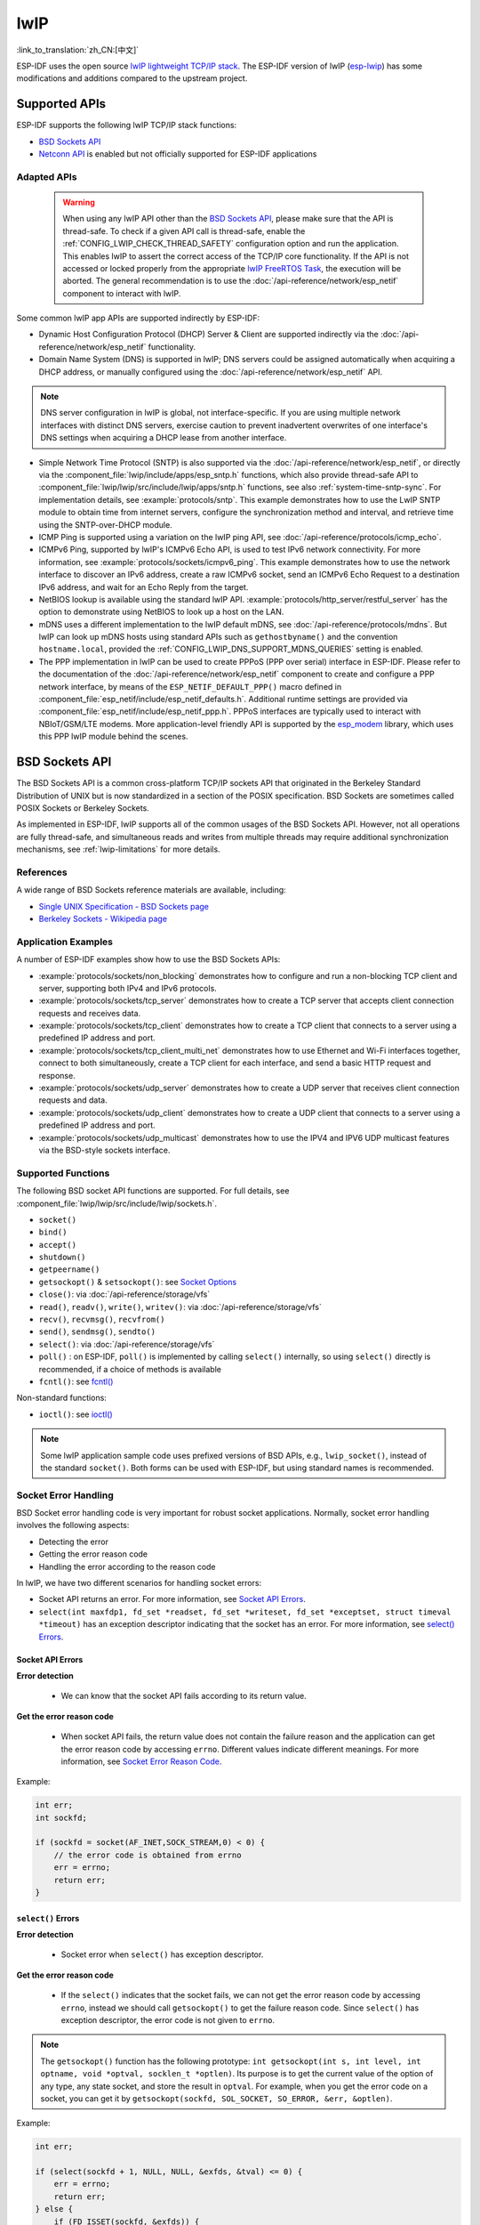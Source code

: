 lwIP
====

:link_to_translation:`zh_CN:[中文]`

ESP-IDF uses the open source `lwIP lightweight TCP/IP stack`_. The ESP-IDF version of lwIP (`esp-lwip`_) has some modifications and additions compared to the upstream project.

Supported APIs
--------------

ESP-IDF supports the following lwIP TCP/IP stack functions:

- `BSD Sockets API`_
- `Netconn API`_ is enabled but not officially supported for ESP-IDF applications

.. _lwip-dns-limitation:

Adapted APIs
^^^^^^^^^^^^

    .. warning::

        When using any lwIP API other than the `BSD Sockets API`_, please make sure that the API is thread-safe. To check if a given API call is thread-safe, enable the :ref:`CONFIG_LWIP_CHECK_THREAD_SAFETY` configuration option and run the application. This enables lwIP to assert the correct access of the TCP/IP core functionality. If the API is not accessed or locked properly from the appropriate `lwIP FreeRTOS Task`_, the execution will be aborted. The general recommendation is to use the :doc:`/api-reference/network/esp_netif` component to interact with lwIP.

Some common lwIP app APIs are supported indirectly by ESP-IDF:

- Dynamic Host Configuration Protocol (DHCP) Server & Client are supported indirectly via the :doc:`/api-reference/network/esp_netif` functionality.
- Domain Name System (DNS) is supported in lwIP; DNS servers could be assigned automatically when acquiring a DHCP address, or manually configured using the :doc:`/api-reference/network/esp_netif` API.

.. note::

    DNS server configuration in lwIP is global, not interface-specific. If you are using multiple network interfaces with distinct DNS servers, exercise caution to prevent inadvertent overwrites of one interface's DNS settings when acquiring a DHCP lease from another interface.

- Simple Network Time Protocol (SNTP) is also supported via the :doc:`/api-reference/network/esp_netif`, or directly via the :component_file:`lwip/include/apps/esp_sntp.h` functions, which also provide thread-safe API to :component_file:`lwip/lwip/src/include/lwip/apps/sntp.h` functions, see also :ref:`system-time-sntp-sync`. For implementation details, see :example:`protocols/sntp`. This example demonstrates how to use the LwIP SNTP module to obtain time from internet servers, configure the synchronization method and interval, and retrieve time using the SNTP-over-DHCP module.
- ICMP Ping is supported using a variation on the lwIP ping API, see :doc:`/api-reference/protocols/icmp_echo`.
- ICMPv6 Ping, supported by lwIP's ICMPv6 Echo API, is used to test IPv6 network connectivity. For more information, see :example:`protocols/sockets/icmpv6_ping`. This example demonstrates how to use the network interface to discover an IPv6 address, create a raw ICMPv6 socket, send an ICMPv6 Echo Request to a destination IPv6 address, and wait for an Echo Reply from the target.
- NetBIOS lookup is available using the standard lwIP API. :example:`protocols/http_server/restful_server` has the option to demonstrate using NetBIOS to look up a host on the LAN.
- mDNS uses a different implementation to the lwIP default mDNS, see :doc:`/api-reference/protocols/mdns`. But lwIP can look up mDNS hosts using standard APIs such as ``gethostbyname()`` and the convention ``hostname.local``, provided the :ref:`CONFIG_LWIP_DNS_SUPPORT_MDNS_QUERIES` setting is enabled.
- The PPP implementation in lwIP can be used to create PPPoS (PPP over serial) interface in ESP-IDF. Please refer to the documentation of the :doc:`/api-reference/network/esp_netif` component to create and configure a PPP network interface, by means of the ``ESP_NETIF_DEFAULT_PPP()`` macro defined in :component_file:`esp_netif/include/esp_netif_defaults.h`. Additional runtime settings are provided via :component_file:`esp_netif/include/esp_netif_ppp.h`. PPPoS interfaces are typically used to interact with NBIoT/GSM/LTE modems. More application-level friendly API is supported by the `esp_modem <https://components.espressif.com/component/espressif/esp_modem>`_ library, which uses this PPP lwIP module behind the scenes.

BSD Sockets API
---------------

The BSD Sockets API is a common cross-platform TCP/IP sockets API that originated in the Berkeley Standard Distribution of UNIX but is now standardized in a section of the POSIX specification. BSD Sockets are sometimes called POSIX Sockets or Berkeley Sockets.

As implemented in ESP-IDF, lwIP supports all of the common usages of the BSD Sockets API. However, not all operations are fully thread-safe, and simultaneous reads and writes from multiple threads may require additional synchronization mechanisms, see :ref:`lwip-limitations` for more details.

References
^^^^^^^^^^

A wide range of BSD Sockets reference materials are available, including:

- `Single UNIX Specification - BSD Sockets page <https://pubs.opengroup.org/onlinepubs/007908799/xnsix.html>`_
- `Berkeley Sockets - Wikipedia page <https://en.wikipedia.org/wiki/Berkeley_sockets>`_

Application Examples
^^^^^^^^^^^^^^^^^^^^

A number of ESP-IDF examples show how to use the BSD Sockets APIs:

- :example:`protocols/sockets/non_blocking` demonstrates how to configure and run a non-blocking TCP client and server, supporting both IPv4 and IPv6 protocols.

- :example:`protocols/sockets/tcp_server` demonstrates how to create a TCP server that accepts client connection requests and receives data.

- :example:`protocols/sockets/tcp_client` demonstrates how to create a TCP client that connects to a server using a predefined IP address and port.

- :example:`protocols/sockets/tcp_client_multi_net` demonstrates how to use Ethernet and Wi-Fi interfaces together, connect to both simultaneously, create a TCP client for each interface, and send a basic HTTP request and response.

- :example:`protocols/sockets/udp_server` demonstrates how to create a UDP server that receives client connection requests and data.

- :example:`protocols/sockets/udp_client` demonstrates how to create a UDP client that connects to a server using a predefined IP address and port.

- :example:`protocols/sockets/udp_multicast` demonstrates how to use the IPV4 and IPV6 UDP multicast features via the BSD-style sockets interface.

Supported Functions
^^^^^^^^^^^^^^^^^^^

The following BSD socket API functions are supported. For full details, see :component_file:`lwip/lwip/src/include/lwip/sockets.h`.

- ``socket()``
- ``bind()``
- ``accept()``
- ``shutdown()``
- ``getpeername()``
- ``getsockopt()`` & ``setsockopt()``: see `Socket Options`_
- ``close()``: via :doc:`/api-reference/storage/vfs`
- ``read()``, ``readv()``, ``write()``, ``writev()``: via :doc:`/api-reference/storage/vfs`
- ``recv()``, ``recvmsg()``, ``recvfrom()``
- ``send()``, ``sendmsg()``, ``sendto()``
- ``select()``: via :doc:`/api-reference/storage/vfs`
- ``poll()`` : on ESP-IDF, ``poll()`` is implemented by calling ``select()`` internally, so using ``select()`` directly is recommended, if a choice of methods is available
- ``fcntl()``: see `fcntl()`_

Non-standard functions:

- ``ioctl()``: see `ioctl()`_

.. note::

  Some lwIP application sample code uses prefixed versions of BSD APIs, e.g., ``lwip_socket()``, instead of the standard ``socket()``. Both forms can be used with ESP-IDF, but using standard names is recommended.

Socket Error Handling
^^^^^^^^^^^^^^^^^^^^^

BSD Socket error handling code is very important for robust socket applications. Normally, socket error handling involves the following aspects:

- Detecting the error
- Getting the error reason code
- Handling the error according to the reason code

In lwIP, we have two different scenarios for handling socket errors:

- Socket API returns an error. For more information, see `Socket API Errors`_.
- ``select(int maxfdp1, fd_set *readset, fd_set *writeset, fd_set *exceptset, struct timeval *timeout)`` has an exception descriptor indicating that the socket has an error. For more information, see `select() Errors`_.

Socket API Errors
+++++++++++++++++

**Error detection**

  - We can know that the socket API fails according to its return value.

**Get the error reason code**

  - When socket API fails, the return value does not contain the failure reason and the application can get the error reason code by accessing ``errno``. Different values indicate different meanings. For more information, see `Socket Error Reason Code`_.

Example:

.. code-block::

        int err;
        int sockfd;

        if (sockfd = socket(AF_INET,SOCK_STREAM,0) < 0) {
            // the error code is obtained from errno
            err = errno;
            return err;
        }

``select()`` Errors
+++++++++++++++++++

**Error detection**

  - Socket error when ``select()`` has exception descriptor.

**Get the error reason code**

  - If the ``select()`` indicates that the socket fails, we can not get the error reason code by accessing ``errno``, instead we should call ``getsockopt()`` to get the failure reason code. Since ``select()`` has exception descriptor, the error code is not given to ``errno``.

.. note::

    The ``getsockopt()`` function has the following prototype: ``int getsockopt(int s, int level, int optname, void *optval, socklen_t *optlen)``. Its purpose is to get the current value of the option of any type, any state socket, and store the result in ``optval``. For example, when you get the error code on a socket, you can get it by ``getsockopt(sockfd, SOL_SOCKET, SO_ERROR, &err, &optlen)``.

Example:

.. code-block::

        int err;

        if (select(sockfd + 1, NULL, NULL, &exfds, &tval) <= 0) {
            err = errno;
            return err;
        } else {
            if (FD_ISSET(sockfd, &exfds)) {
                // select() exception set using getsockopt()
                int optlen = sizeof(int);
                getsockopt(sockfd, SOL_SOCKET, SO_ERROR, &err, &optlen);
                return err;
            }
        }

Socket Error Reason Code
++++++++++++++++++++++++

Below is a list of common error codes. For a more detailed list of standard POSIX/C error codes, please see `newlib errno.h <https://github.com/espressif/newlib-esp32/blob/master/newlib/libc/include/sys/errno.h>`_ and the platform-specific extensions :component_file:`esp_libc/platform_include/sys/errno.h`.

.. list-table::
    :header-rows: 1
    :widths: 50 50
    :align: center

    * - Error code
      - Description
    * - ECONNREFUSED
      - Connection refused
    * - EADDRINUSE
      - Address already in use
    * - ECONNABORTED
      - Software caused connection abort
    * - ENETUNREACH
      - Network is unreachable
    * - ENETDOWN
      - Network interface is not configured
    * - ETIMEDOUT
      - Connection timed out
    * - EHOSTDOWN
      - Host is down
    * - EHOSTUNREACH
      - Host is unreachable
    * - EINPROGRESS
      - Connection already in progress
    * - EALREADY
      - Socket already connected
    * - EDESTADDRREQ
      - Destination address required
    * - EPROTONOSUPPORT
      - Unknown protocol

Socket Options
^^^^^^^^^^^^^^

The ``getsockopt()`` and ``setsockopt()`` functions allow getting and setting per-socket options respectively.

Not all standard socket options are supported by lwIP in ESP-IDF. The following socket options are supported:

Common Options
++++++++++++++

Used with level argument ``SOL_SOCKET``.

- ``SO_REUSEADDR``: available if :ref:`CONFIG_LWIP_SO_REUSE` is set, whose behavior can be customized by setting :ref:`CONFIG_LWIP_SO_REUSE_RXTOALL`
- ``SO_KEEPALIVE``
- ``SO_BROADCAST``
- ``SO_ACCEPTCONN``
- ``SO_RCVBUF``: available if :ref:`CONFIG_LWIP_SO_RCVBUF` is set
- ``SO_SNDTIMEO`` / ``SO_RCVTIMEO``
- ``SO_ERROR``: only used with ``select()``, see `Socket Error Handling`_
- ``SO_TYPE``
- ``SO_NO_CHECK``: for UDP sockets only

IP Options
++++++++++

Used with level argument ``IPPROTO_IP``.

- ``IP_TOS``
- ``IP_TTL``
- ``IP_PKTINFO``: available if :ref:`CONFIG_LWIP_NETBUF_RECVINFO` is set

For multicast UDP sockets:

- ``IP_MULTICAST_IF``
- ``IP_MULTICAST_LOOP``
- ``IP_MULTICAST_TTL``
- ``IP_ADD_MEMBERSHIP``
- ``IP_DROP_MEMBERSHIP``

TCP Options
+++++++++++

TCP sockets only. Used with level argument ``IPPROTO_TCP``.

- ``TCP_NODELAY``

Options relating to TCP keepalive probes:

- ``TCP_KEEPALIVE``: int value, TCP keepalive period in milliseconds
- ``TCP_KEEPIDLE``: same as ``TCP_KEEPALIVE``, but the value is in seconds
- ``TCP_KEEPINTVL``: int value, the interval between keepalive probes in seconds
- ``TCP_KEEPCNT``: int value, number of keepalive probes before timing out

IPv6 Options
++++++++++++

IPv6 sockets only. Used with level argument ``IPPROTO_IPV6``.

- ``IPV6_CHECKSUM``
- ``IPV6_V6ONLY``

For multicast IPv6 UDP sockets:

- ``IPV6_JOIN_GROUP`` / ``IPV6_ADD_MEMBERSHIP``
- ``IPV6_LEAVE_GROUP`` / ``IPV6_DROP_MEMBERSHIP``
- ``IPV6_MULTICAST_IF``
- ``IPV6_MULTICAST_HOPS``
- ``IPV6_MULTICAST_LOOP``

``fcntl()``
^^^^^^^^^^^

The ``fcntl()`` function is a standard API for manipulating options related to a file descriptor. In ESP-IDF, the :doc:`/api-reference/storage/vfs` layer is used to implement this function.

When the file descriptor is a socket, only the following ``fcntl()`` values are supported:

- ``O_NONBLOCK`` to set or clear non-blocking I/O mode. Also supports ``O_NDELAY``, which is identical to ``O_NONBLOCK``.
- ``O_RDONLY``, ``O_WRONLY``, ``O_RDWR`` flags for different read or write modes. These flags can only be read using ``F_GETFL``, and cannot be set using ``F_SETFL``. A TCP socket returns a different mode depending on whether the connection has been closed at either end or is still open at both ends. UDP sockets always return ``O_RDWR``.

``ioctl()``
^^^^^^^^^^^

The ``ioctl()`` function provides a semi-standard way to access some internal features of the TCP/IP stack. In ESP-IDF, the :doc:`/api-reference/storage/vfs` layer is used to implement this function.

When the file descriptor is a socket, only the following ``ioctl()`` values are supported:

- ``FIONREAD`` returns the number of bytes of the pending data already received in the socket's network buffer.
- ``FIONBIO`` is an alternative way to set/clear non-blocking I/O status for a socket, equivalent to ``fcntl(fd, F_SETFL, O_NONBLOCK, ...)``.

Netconn API
-----------

lwIP supports two lower-level APIs as well as the BSD Sockets API: the Netconn API and the Raw API.

The lwIP Raw API is designed for single-threaded devices and is not supported in ESP-IDF.

The Netconn API is used to implement the BSD Sockets API inside lwIP, and it can also be called directly from ESP-IDF apps. This API has lower resource usage than the BSD Sockets API. In particular, it can send and receive data without firstly copying it into internal lwIP buffers.

.. important::

  Espressif does not test the Netconn API in ESP-IDF. As such, this functionality is **enabled but not supported**. Some functionality may only work correctly when used from the BSD Sockets API.

For more information about the Netconn API, consult `lwip/lwip/src/include/lwip/api.h <http://www.nongnu.org/lwip/2_0_x/api_8h.html>`_ and `part of the **unofficial** lwIP Application Developers Manual <https://lwip.fandom.com/wiki/Netconn_API>`_.

lwIP FreeRTOS Task
------------------

lwIP creates a dedicated TCP/IP FreeRTOS task to handle socket API requests from other tasks.

A number of configuration items are available to modify the task and the queues (mailboxes) used to send data to/from the TCP/IP task:

- :ref:`CONFIG_LWIP_TCPIP_RECVMBOX_SIZE`
- :ref:`CONFIG_LWIP_TCPIP_TASK_STACK_SIZE`
- :ref:`CONFIG_LWIP_TCPIP_TASK_AFFINITY`

IPv6 Support
------------

Both IPv4 and IPv6 are supported in a dual-stack configuration and are enabled by default. Both IPv6 and IPv4 may be disabled separately if they are not needed, see :ref:`lwip-ram-usage`.

IPv6 support is limited to **Stateless Autoconfiguration** only. **Stateful configuration** is not supported in ESP-IDF, nor in upstream lwIP.

IPv6 Address configuration is defined by means of these protocols or services:

- **SLAAC** IPv6 Stateless Address Autoconfiguration (RFC-2462)
- **DHCPv6** Dynamic Host Configuration Protocol for IPv6 (RFC-8415)

None of these two types of address configuration is enabled by default, so the device uses only Link Local addresses or statically-defined addresses.

.. _lwip-ivp6-autoconfig:

Stateless Autoconfiguration Process
^^^^^^^^^^^^^^^^^^^^^^^^^^^^^^^^^^^

To enable address autoconfiguration using the Router Advertisement protocol, please enable:

- :ref:`CONFIG_LWIP_IPV6_AUTOCONFIG`

This configuration option enables IPv6 autoconfiguration for all network interfaces, which differs from the upstream lwIP behavior, where the autoconfiguration needs to be explicitly enabled for each ``netif`` with ``netif->ip6_autoconfig_enabled=1``.

.. _lwip-ivp6-dhcp6:

DHCPv6
^^^^^^

DHCPv6 in lwIP is very simple and supports only stateless configuration. It could be enabled using:

- :ref:`CONFIG_LWIP_IPV6_DHCP6`

Since the DHCPv6 works only in its stateless configuration, the :ref:`lwip-ivp6-autoconfig` has to be enabled as well via :ref:`CONFIG_LWIP_IPV6_AUTOCONFIG`.

Moreover, the DHCPv6 needs to be explicitly enabled from the application code using:

.. code-block::

    dhcp6_enable_stateless(netif);

DNS Servers in IPv6 Autoconfiguration
^^^^^^^^^^^^^^^^^^^^^^^^^^^^^^^^^^^^^

In order to autoconfigure DNS server(s), especially in IPv6-only networks, we have these two options:

- Recursive Domain Name System (DNS): this belongs to the Neighbor Discovery Protocol (NDP) and uses :ref:`lwip-ivp6-autoconfig`.

  The number of servers must be set :ref:`CONFIG_LWIP_IPV6_RDNSS_MAX_DNS_SERVERS`, this option is disabled by default, i.e., set to 0.

- DHCPv6 stateless configuration, uses :ref:`lwip-ivp6-dhcp6` to configure DNS servers. Note that this configuration assumes IPv6 Router Advertisement Flags (RFC-5175) to be set to

    - Managed Address Configuration Flag = 0
    - Other Configuration Flag = 1

ESP-lwIP Custom Modifications
-----------------------------

Additions
^^^^^^^^^

The following code is added, which is not present in the upstream lwIP release:

Thread-Safe Sockets
+++++++++++++++++++

It is possible to ``close()`` a socket from a different thread than the one that created it. The ``close()`` call blocks, until any function calls currently using that socket from other tasks have returned.

It is, however, not possible to delete a task while it is actively waiting on ``select()`` or ``poll()`` APIs. It is always necessary that these APIs exit before destroying the task, as this might corrupt internal structures and cause subsequent crashes of the lwIP. These APIs allocate globally referenced callback pointers on the stack so that when the task gets destroyed before unrolling the stack, the lwIP could still hold pointers to the deleted stack.

On-Demand Timers
++++++++++++++++

lwIP IGMP and MLD6 feature both initialize a timer in order to trigger timeout events at certain times.

The default lwIP implementation is to have these timers enabled all the time, even if no timeout events are active. This increases CPU usage and power consumption when using automatic Light-sleep mode. ``ESP-lwIP`` default behavior is to set each timer ``on demand``, so it is only enabled when an event is pending.

To return to the default lwIP behavior, which is always-on timers, disable :ref:`CONFIG_LWIP_TIMERS_ONDEMAND`.

lwIP Timers API
+++++++++++++++

When not using Wi-Fi, the lwIP timer can be turned off via the API to reduce power consumption.

The following API functions are supported. For full details, see :component_file:`lwip/lwip/src/include/lwip/timeouts.h`.

- ``sys_timeouts_init()``
- ``sys_timeouts_deinit()``

Additional Socket Options
+++++++++++++++++++++++++

- Some standard IPV4 and IPV6 multicast socket options are implemented, see `Socket Options`_.

- Possible to set IPV6-only UDP and TCP sockets with ``IPV6_V6ONLY`` socket option, while normal lwIP is TCP-only.

IP Layer Features
+++++++++++++++++

- IPV4-source-based routing implementation is different

- IPV4-mapped IPV6 addresses are supported

NAPT and Port Forwarding
++++++++++++++++++++++++

IPV4 network address port translation (NAPT) and port forwarding are supported. However, the enabling of NAPT is limited to a single interface.

- To use NAPT for forwarding packets between two interfaces, it needs to be enabled on the interface connecting to the target network. For example, to enable internet access for Ethernet traffic through the Wi-Fi interface, NAPT must be enabled on the Ethernet interface.
- Usage of NAPT is demonstrated in :example:`network/vlan_support`.

Default lwIP Hooks
++++++++++++++++++

ESP-IDF port layer provides a default hook file, which is included in the lwIP build process. This file is located at :component_file:`lwip/port/include/lwip_default_hooks.h` and defines several hooks that implement default ESP-IDF behavior of lwIP stack. These hooks could be further modified by choosing one of these options:

- *None*: No hook is declared.
- *Default*: Default IDF implementation is provided (declared as ``weak`` in most cases and can be overridden).
- *Custom*: Only the hook declaration is provided, and the application must implement it.

**DHCP Extra Option Hook**

ESP-IDF allows applications to define a hook for handling extra DHCP options. This can be useful for implementing custom DHCP-based behaviors, such as retrieving specific vendor options. To enable this feature, configure :ref:`CONFIG_LWIP_HOOK_DHCP_EXTRA_OPTION` either to **Default** (``weak`` implementation is provided which could be replaced by custom implementation) or **Custom** (you will have to implement the hook and define its link dependency to lwip)

**Example Usage**

An application can define the following function to handle a specific DHCP option (e.g., captive portal URI):

.. code-block::

    #include "esp_netif.h"
    #include "lwip/dhcp.h"

    void lwip_dhcp_on_extra_option(struct dhcp *dhcp, uint8_t state,
                                   uint8_t option, uint8_t len,
                                   struct pbuf* p, uint16_t offset)
    {
        if (option == ESP_NETIF_CAPTIVEPORTAL_URI) {
            char *uri = (char *)p->payload + offset;
            ESP_LOGI(TAG, "Captive Portal URI: %s", uri);
        }
    }

**Other Default Hooks**

ESP-IDF provides additional lwIP hooks that can be overridden. These include:

- TCP ISN Hook (:ref:`CONFIG_LWIP_HOOK_TCP_ISN`): Allows custom randomization of TCP Initial Sequence Numbers (ESP-IDF provided implementation is the default option, set to *Custom* to provide custom implementation or *None* to use lwIP implementation).
- IPv6 Route Hook (:ref:`CONFIG_LWIP_HOOK_IP6_ROUTE`): Enables custom route selection for IPv6 packets (No hook by default, use *Default* or *Custom* to override).
- IPv6 Get Gateway Hook (:ref:`CONFIG_LWIP_HOOK_ND6_GET_GW`): Enables defining a custom gateway selection logic (No hook by default, use *Default* or *Custom* to override).
- IPv6 Source Address Selection Hook (:ref:`CONFIG_LWIP_HOOK_IP6_SELECT_SRC_ADDR`): Allows customization of source address selection (No hook by default, use *Default* or *Custom* to override).
- Netconn External Resolve Hook (:ref:`CONFIG_LWIP_HOOK_NETCONN_EXTERNAL_RESOLVE`): Allows overriding the DNS resolution logic for network connections (No hook by default, use *Default* or *Custom* to override).
- DNS External Resolve Hook (:ref:`CONFIG_LWIP_HOOK_DNS_EXTERNAL_RESOLVE`): Provides a hook for custom DNS resolution logic with callbacks (No hook by default, but could be selected by an external component to prefer the custom option; use *Default* or *Custom* to override).
- IPv6 Packet Input Hook (:ref:`CONFIG_LWIP_HOOK_IP6_INPUT`): Provides filtering or modification of incoming IPv6 packets (ESP-IDF provided ``weak`` implementation is the default option; use *Custom* or provide a strong definition to override the *Default* option; choose *None* to disable IPv6 packet input filtering)

Each of these hooks can be configured in menuconfig, allowing selection of default, custom, or no implementation.

.. _lwip-custom-hooks:

Customized lwIP Hooks
+++++++++++++++++++++

The original lwIP supports implementing custom compile-time modifications via ``LWIP_HOOK_FILENAME``. This file is already used by the ESP-IDF port layer, but ESP-IDF users could still include and implement any custom additions via a header file defined by the macro ``ESP_IDF_LWIP_HOOK_FILENAME``. Here is an example of adding a custom hook file to the build process, and the hook is called ``my_hook.h``, located in the project's ``main`` folder:

.. code-block:: cmake

   idf_component_get_property(lwip lwip COMPONENT_LIB)
   target_compile_options(${lwip} PRIVATE "-I${PROJECT_DIR}/main")
   target_compile_definitions(${lwip} PRIVATE "-DESP_IDF_LWIP_HOOK_FILENAME=\"my_hook.h\"")

Customized lwIP Options From ESP-IDF Build System
++++++++++++++++++++++++++++++++++++++++++++++++++

The most common lwIP options are configurable through the component configuration menu. However, certain definitions need to be injected from the command line. The CMake function ``target_compile_definitions()`` can be employed to define macros, as illustrated below:

.. code-block:: cmake

   idf_component_get_property(lwip lwip COMPONENT_LIB)
   target_compile_definitions(${lwip} PRIVATE "-DETHARP_SUPPORT_VLAN=1")

This approach may not work for function-like macros, as there is no guarantee that the definition will be accepted by all compilers, although it is supported in GCC. To address this limitation, the ``add_definitions()`` function can be utilized to define the macro for the entire project, for example: ``add_definitions("-DFALLBACK_DNS_SERVER_ADDRESS(addr)=\"IP_ADDR4((addr), 8,8,8,8)\"")``.

Alternatively, you can define your function-like macro in a header file which will be pre-included as an lwIP hook file, see :ref:`lwip-custom-hooks`.

.. _lwip-limitations:

Limitations
^^^^^^^^^^^

lwIP in ESP-IDF supports thread safety in certain scenarios, but with limitations. It is possible to perform read, write, and close operations from different threads on the same socket simultaneously. However, performing multiple reads or multiple writes from more than one thread on the same socket at the same time is not supported. Applications that require simultaneous reads or writes from multiple threads on the same socket must implement additional synchronization mechanisms, such as locking around socket operations.

ESP-IDF additions to lwIP still suffer from the global DNS limitation, described in :ref:`lwip-dns-limitation`. To address this limitation from application code, the ``FALLBACK_DNS_SERVER_ADDRESS()`` macro can be utilized to define a global DNS fallback server accessible from all interfaces. Alternatively, you have the option to maintain per-interface DNS servers and reconfigure them whenever the default interface changes.

The number of IP addresses returned by network database APIs such as ``getaddrinfo()`` and ``gethostbyname()`` is restricted by the macro ``DNS_MAX_HOST_IP``. By default, the value of this macro is set to 1.

In the implementation of ``getaddrinfo()``, the canonical name is not available. Therefore, the ``ai_canonname`` field of the first returned ``addrinfo`` structure will always refer to the ``nodename`` argument or a string with the same contents.

The ``getaddrinfo()`` system call in lwIP within ESP-IDF has a limitation when using ``AF_UNSPEC``, as it defaults to returning only an IPv4 address in dual stack mode. This can cause issues in IPv6-only networks. To handle this, a workaround involves making two sequential calls to ``getaddrinfo()``: the first with ``AF_INET`` to query for IPv4 addresses, and the second with ``AF_INET6`` to retrieve IPv6 addresses. To provide a more robust solution, the custom ``esp_getaddrinfo()`` function has been added to the lwIP port layer to handle both IPv4 and IPv6 addresses when ``AF_UNSPEC`` is used. The :ref:`CONFIG_LWIP_USE_ESP_GETADDRINFO` option, available when both IPv4 and IPv6 are enabled, controls whether ``esp_getaddrinfo()`` or ``getaddrinfo()`` is used. It is disabled by default.

Calling ``send()`` or ``sendto()`` repeatedly on a UDP socket may eventually fail with ``errno`` equal to ``ENOMEM``. This failure occurs due to the limitations of buffer sizes in the lower-layer network interface drivers. If all driver transmit buffers are full, the UDP transmission will fail. For applications that transmit a high volume of UDP datagrams and aim to avoid any dropped datagrams by the sender, it is advisable to implement error code checking and employ a retransmission mechanism with a short delay.

.. only:: esp32

    Increasing the number of TX buffers in the :ref:`Wi-Fi <CONFIG_ESP_WIFI_TX_BUFFER>` or :ref:`Ethernet <CONFIG_ETH_DMA_TX_BUFFER_NUM>` project configuration as applicable may also help.

.. only:: not esp32 and SOC_WIFI_SUPPORTED

    Increasing the number of TX buffers in the :ref:`Wi-Fi <CONFIG_ESP_WIFI_TX_BUFFER>` project configuration may also help.

.. _lwip-performance:

Performance Optimization
------------------------

TCP/IP performance is a complex subject, and performance can be optimized toward multiple goals. The default settings of ESP-IDF are tuned for a compromise between throughput, latency, and moderate memory usage.

Maximum Throughput
^^^^^^^^^^^^^^^^^^

Espressif tests ESP-IDF TCP/IP throughput using the iperf test application: https://iperf.fr/, please refer to :ref:`improve-network-speed` for more details about the actual testing and using the optimized configuration.

.. important::

  Suggest applying changes a few at a time and checking the performance each time with a particular application workload.

- If a lot of tasks are competing for CPU time on the system, consider that the lwIP task has configurable CPU affinity (:ref:`CONFIG_LWIP_TCPIP_TASK_AFFINITY`) and runs at fixed priority (18, ``ESP_TASK_TCPIP_PRIO``). To optimize CPU utilization, consider assigning competing tasks to different cores or adjusting their priorities to lower values. For additional details on built-in task priorities, please refer to :ref:`built-in-task-priorities`.

- If using ``select()`` function with socket arguments only, disabling :ref:`CONFIG_VFS_SUPPORT_SELECT` will make ``select()`` calls faster.

- If there is enough free IRAM, select :ref:`CONFIG_LWIP_IRAM_OPTIMIZATION` and :ref:`CONFIG_LWIP_EXTRA_IRAM_OPTIMIZATION` to improve TX/RX throughput.

.. only:: SOC_WIFI_SUPPORTED

    If using a Wi-Fi network interface, please also refer to :ref:`wifi-buffer-usage`.

Minimum Latency
^^^^^^^^^^^^^^^

Except for increasing buffer sizes, most changes that increase throughput also decrease latency by reducing the amount of CPU time spent in lwIP functions.

- For TCP sockets, lwIP supports setting the standard ``TCP_NODELAY`` flag to disable Nagle's algorithm.

.. _lwip-ram-usage:

Minimum RAM Usage
^^^^^^^^^^^^^^^^^

Most lwIP RAM usage is on-demand, as RAM is allocated from the heap as needed. Therefore, changing lwIP settings to reduce RAM usage may not change RAM usage at idle, but can change it at peak.

- Reducing :ref:`CONFIG_LWIP_MAX_SOCKETS` reduces the maximum number of sockets in the system. This also causes TCP sockets in the ``WAIT_CLOSE`` state to be closed and recycled more rapidly when needed to open a new socket, further reducing peak RAM usage.
- Reducing :ref:`CONFIG_LWIP_TCPIP_RECVMBOX_SIZE`, :ref:`CONFIG_LWIP_TCP_RECVMBOX_SIZE` and :ref:`CONFIG_LWIP_UDP_RECVMBOX_SIZE` reduce RAM usage at the expense of throughput, depending on usage.
- Reducing :ref:`CONFIG_LWIP_TCP_ACCEPTMBOX_SIZE` reduce RAM usage by limiting concurrent accepted connections.
- Reducing :ref:`CONFIG_LWIP_TCP_MSL` and :ref:`CONFIG_LWIP_TCP_FIN_WAIT_TIMEOUT` reduces the maximum segment lifetime in the system. This also causes TCP sockets in the ``TIME_WAIT`` and ``FIN_WAIT_2`` states to be closed and recycled more rapidly.
- Disabling :ref:`CONFIG_LWIP_IPV6` can save about 39 KB for firmware size and 2 KB RAM when the system is powered up and 7 KB RAM when the TCP/IP stack is running. If there is no requirement for supporting IPV6, it can be disabled to save flash and RAM footprint.
- Disabling :ref:`CONFIG_LWIP_IPV4` can save about 26 KB of firmware size and 600 B RAM on power up and 6 KB RAM when the TCP/IP stack is running. If the local network supports IPv6-only configuration, IPv4 can be disabled to save flash and RAM footprint.

.. only:: SOC_WIFI_SUPPORTED

    If using Wi-Fi, please also refer to :ref:`wifi-buffer-usage`.


Peak Buffer Usage
+++++++++++++++++

The peak heap memory that lwIP consumes is the **theoretically-maximum memory** that the lwIP driver consumes. Generally, the peak heap memory that lwIP consumes depends on:

 - the memory required to create a UDP connection: ``lwip_udp_conn``
 - the memory required to create a TCP connection: ``lwip_tcp_conn``
 - the number of UDP connections that the application has: ``lwip_udp_con_num``
 - the number of TCP connections that the application has: ``lwip_tcp_con_num``
 - the TCP TX window size: ``lwip_tcp_tx_win_size``
 - the TCP RX window size: ``lwip_tcp_rx_win_size``

**So, the peak heap memory that the lwIP consumes can be calculated with the following formula:**
  lwip_dynamic_peek_memory =  (lwip_udp_con_num * lwip_udp_conn)  + (lwip_tcp_con_num * (lwip_tcp_tx_win_size + lwip_tcp_rx_win_size + lwip_tcp_conn))

Some TCP-based applications need only one TCP connection. However, they may choose to close this TCP connection and create a new one when an error occurs (e.g., a sending failure). This may result in multiple TCP connections existing in the system simultaneously, because it may take a long time for a TCP connection to close, according to the TCP state machine, refer to RFC793.


.. _lwIP lightweight TCP/IP stack: https://savannah.nongnu.org/projects/lwip/
.. _esp-lwip: https://github.com/espressif/esp-lwip
